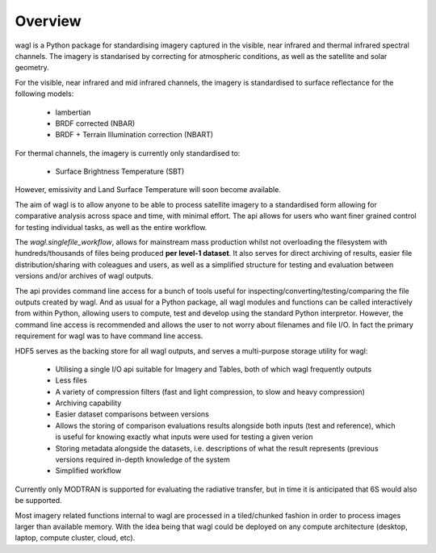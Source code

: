Overview
========

wagl is a Python package for standardising imagery captured in the visible, near infrared and thermal infrared spectral channels. The imagery is standarised by correcting for atmospheric conditions, as well as the satellite and solar geometry.

For the visible, near infrared and mid infrared channels, the imagery is standardised to surface reflectance for the following models:

    * lambertian
    * BRDF corrected (NBAR)
    * BRDF + Terrain Illumination correction (NBART)

For thermal channels, the imagery is currently only standardised to:

    * Surface Brightness Temperature (SBT)

However, emissivity and Land Surface Temperature will soon become available.

The aim of wagl is to allow anyone to be able to process satellite imagery to a standardised form allowing for comparative analysis across space and time, with minimal effort. The api allows for users who want finer grained control for testing individual tasks, as well as the entire workflow.

The *wagl.singlefile_workflow*, allows for mainstream mass production whilst not overloading the filesystem with hundreds/thousands of files being produced **per level-1 dataset**. It also serves for direct archiving of results, easier file distribution/sharing with coleagues and users, as well as a simplified structure for testing and evaluation between versions and/or archives of wagl outputs.

The api provides command line access for a bunch of tools useful for inspecting/converting/testing/comparing the file outputs created by wagl. And as usual for a Python package, all wagl modules and functions can be called interactively from within Python, allowing users to compute, test and develop using the standard Python interpretor. However, the command line access is recommended and allows the user to not worry about filenames and file I/O. In fact the primary requirement for wagl was to have command line access.

HDF5 serves as the backing store for all wagl outputs, and serves a multi-purpose storage utility for wagl:

    * Utilising a single I/O api suitable for Imagery and Tables, both of which wagl frequently outputs
    * Less files
    * A variety of compression filters (fast and light compression, to slow and heavy compression)
    * Archiving capability
    * Easier dataset comparisons between versions
    * Allows the storing of comparison evaluations results alongside both inputs (test and reference), which is useful for knowing exactly what inputs were used for testing a given verion
    * Storing metadata alongside the datasets, i.e. descriptions of what the result represents (previous versions required in-depth knowledge of the system
    * Simplified workflow

Currently only MODTRAN is supported for evaluating the radiative transfer, but in time it is anticipated that 6S would also be supported.

Most imagery related functions internal to wagl are processed in a tiled/chunked fashion in order to process images larger than available memory. With the idea being that wagl could be deployed on any compute architecture (desktop, laptop, compute cluster, cloud, etc).
